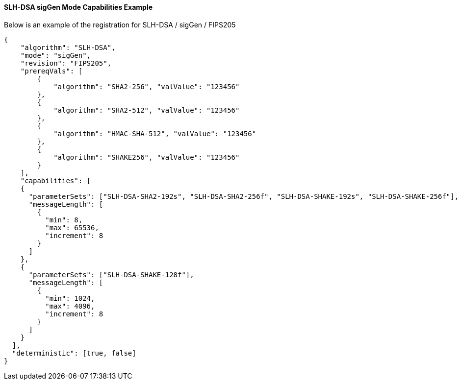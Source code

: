 
[[SLH-dsa_sigGen_capabilities]]
==== SLH-DSA sigGen Mode Capabilities Example

Below is an example of the registration for SLH-DSA / sigGen / FIPS205

[source, json]
----
{
    "algorithm": "SLH-DSA",
    "mode": "sigGen",
    "revision": "FIPS205",
    "prereqVals": [
        {
            "algorithm": "SHA2-256", "valValue": "123456"
        },
        {
            "algorithm": "SHA2-512", "valValue": "123456"
        },
        {
            "algorithm": "HMAC-SHA-512", "valValue": "123456"
        },
        {
            "algorithm": "SHAKE256", "valValue": "123456"
        }
    ],
    "capabilities": [
    {
      "parameterSets": ["SLH-DSA-SHA2-192s", "SLH-DSA-SHA2-256f", "SLH-DSA-SHAKE-192s", "SLH-DSA-SHAKE-256f"],
      "messageLength": [
        {
          "min": 8,
          "max": 65536,
          "increment": 8
        }
      ]
    },
    {
      "parameterSets": ["SLH-DSA-SHAKE-128f"],
      "messageLength": [
        {
          "min": 1024,
          "max": 4096,
          "increment": 8
        }
      ]
    }
  ],
  "deterministic": [true, false]
}
----
